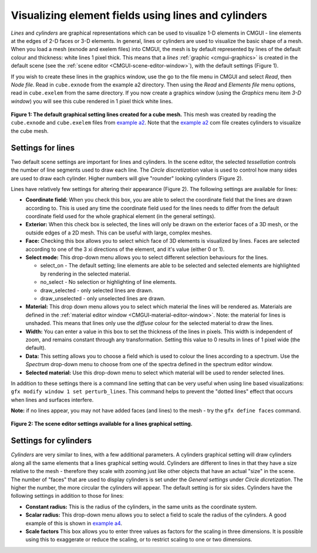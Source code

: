 .. _CMGUI-lines-cylinders:

====================================================
Visualizing element fields using lines and cylinders
====================================================

.. _example a2: http://cmiss.bioeng.auckland.ac.nz/development/examples/a/a2/index.html
.. _example a4: http://cmiss.bioeng.auckland.ac.nz/development/examples/a/a4/index.html


*Lines* and *cylinders* are graphical representations which can be used to visualize 1-D elements in CMGUI - line elements at the edges of 2-D faces or 3-D elements.  In general, lines or cylinders are used to visualize the basic shape of a mesh.  When you load a mesh (exnode and exelem files) into CMGUI, the mesh is by default represented by lines of the default colour and thickness: white lines 1 pixel thick.  This means that a *lines* :ref:`graphic <cmgui-graphics>` is created in the default scene (see the :ref:`scene editor <CMGUI-scene-editor-window>`), with the default settings (Figure 1).

If you wish to create these lines in the graphics window, use the go to the file menu in CMGUI and select *Read*, then *Node file*.  Read in ``cube.exnode`` from the example a2 directory.  Then using the *Read* and *Elements file* menu options, read in ``cube.exelem`` from the same directory.  If you now create a graphics window (using the *Graphics* menu item *3-D window*) you will see this cube rendered in 1 pixel thick white lines.

.. figure:: /cmgui/images/basic_cube_lines1.png
   :align: center

   **Figure 1: The default graphical setting lines created for a cube mesh.** This mesh was created by reading the ``cube.exnode`` and ``cube.exelem`` files from `example a2`_.  Note that the `example a2`_ com file creates cylinders to visualize the cube mesh.

.. _cmgui-lines-settings:

Settings for lines
==================

Two default scene settings are important for lines and cylinders. In the scene editor, the selected *tessellation* controls the number of line segments used to draw each line.  The *Circle discretization* value is used to control how many sides are used to draw each cylinder.  Higher numbers will give "rounder" looking cylinders (Figure 2).

Lines have relatively few settings for altering their appearance (Figure 2).  The following settings are available for lines:

* **Coordinate field:** When you check this box, you are able to select the coordinate field that the lines are drawn according to.  This is used any time the coordinate field used for the lines needs to differ from the default coordinate field used for the whole graphical element (in the general settings).

* **Exterior:** When this check box is selected, the lines will only be drawn on the exterior faces of a 3D mesh, or the outside edges of a 2D mesh.  This can be useful with large, complex meshes.

* **Face:** Checking this box allows you to select which face of 3D elements is visualized by lines.  Faces are selected according to one of the 3 xi directions of the element, and it's value (either 0 or 1).

* **Select mode:** This drop-down menu allows you to select different selection behaviours for the lines.

  * select_on - The default setting; line elements are able to be selected and selected elements are highlighted by rendering in the selected material.
  * no_select - No selection or highlighting of line elements.
  * draw_selected - only selected lines are drawn.
  * draw_unselected - only unselected lines are drawn.

* **Material:** This drop down menu allows you to select which material the lines will be rendered as.  Materials are defined in the :ref:`material editor window <CMGUI-material-editor-window>`.  Note: the material for lines is unshaded.  This means that lines only use the *diffuse* colour for the selected material to draw the lines.

* **Width:** You can enter a value in this box to set the thickness of the lines in pixels.  This width is independent of zoom, and remains constant through any transformation.  Setting this value to 0 results in lines of 1 pixel wide (the default).

* **Data:** This setting allows you to choose a field which is used to colour the lines according to a spectrum.  Use the *Spectrum* drop-down menu to choose from one of the spectra defined in the spectrum editor window.

* **Selected material:** Use this drop-down menu to select which material will be used to render selected lines.

In addition to these settings there is a command line setting that can be very useful when using line based visualizations: ``gfx modify window 1 set perturb_lines``.  This command helps to prevent the "dotted lines" effect that occurs when lines and surfaces interfere.

**Note:** if no lines appear, you may not have added faces (and lines) to the mesh - try the ``gfx define faces`` command.


.. figure:: /cmgui/images/basic_cube_lines_graphicalsetting1.png
   :align: center

   **Figure 2: The scene editor settings available for a lines graphical setting.**

.. _cmgui-cylinders-settings:

Settings for cylinders
======================

*Cylinders* are very similar to lines, with a few additional parameters.  A cylinders graphical setting will draw cylinders along all the same elements that a lines graphical setting would.  Cylinders are different to lines in that they have a size relative to the mesh - therefore they scale with zooming just like other objects that have an actual "size" in the scene.  The number of "faces" that are used to display cylinders is set under the *General settings* under *Circle dicretization*.  The higher the number, the more circular the cylinders will appear.  The default setting is for six sides.  Cylinders have the following settings in addition to those for lines:

* **Constant radius:** This is the radius of the cylinders, in the same units as the coordinate system.

* **Scalar radius:** This drop-down menu allows you to select a field to scale the radius of the cylinders.  A good example of this is shown in `example a4`_.

* **Scale factors** This box allows you to enter three values as factors for the scaling in three dimensions.  It is possible using this to exaggerate or reduce the scaling, or to restrict scaling to one or two dimensions.



